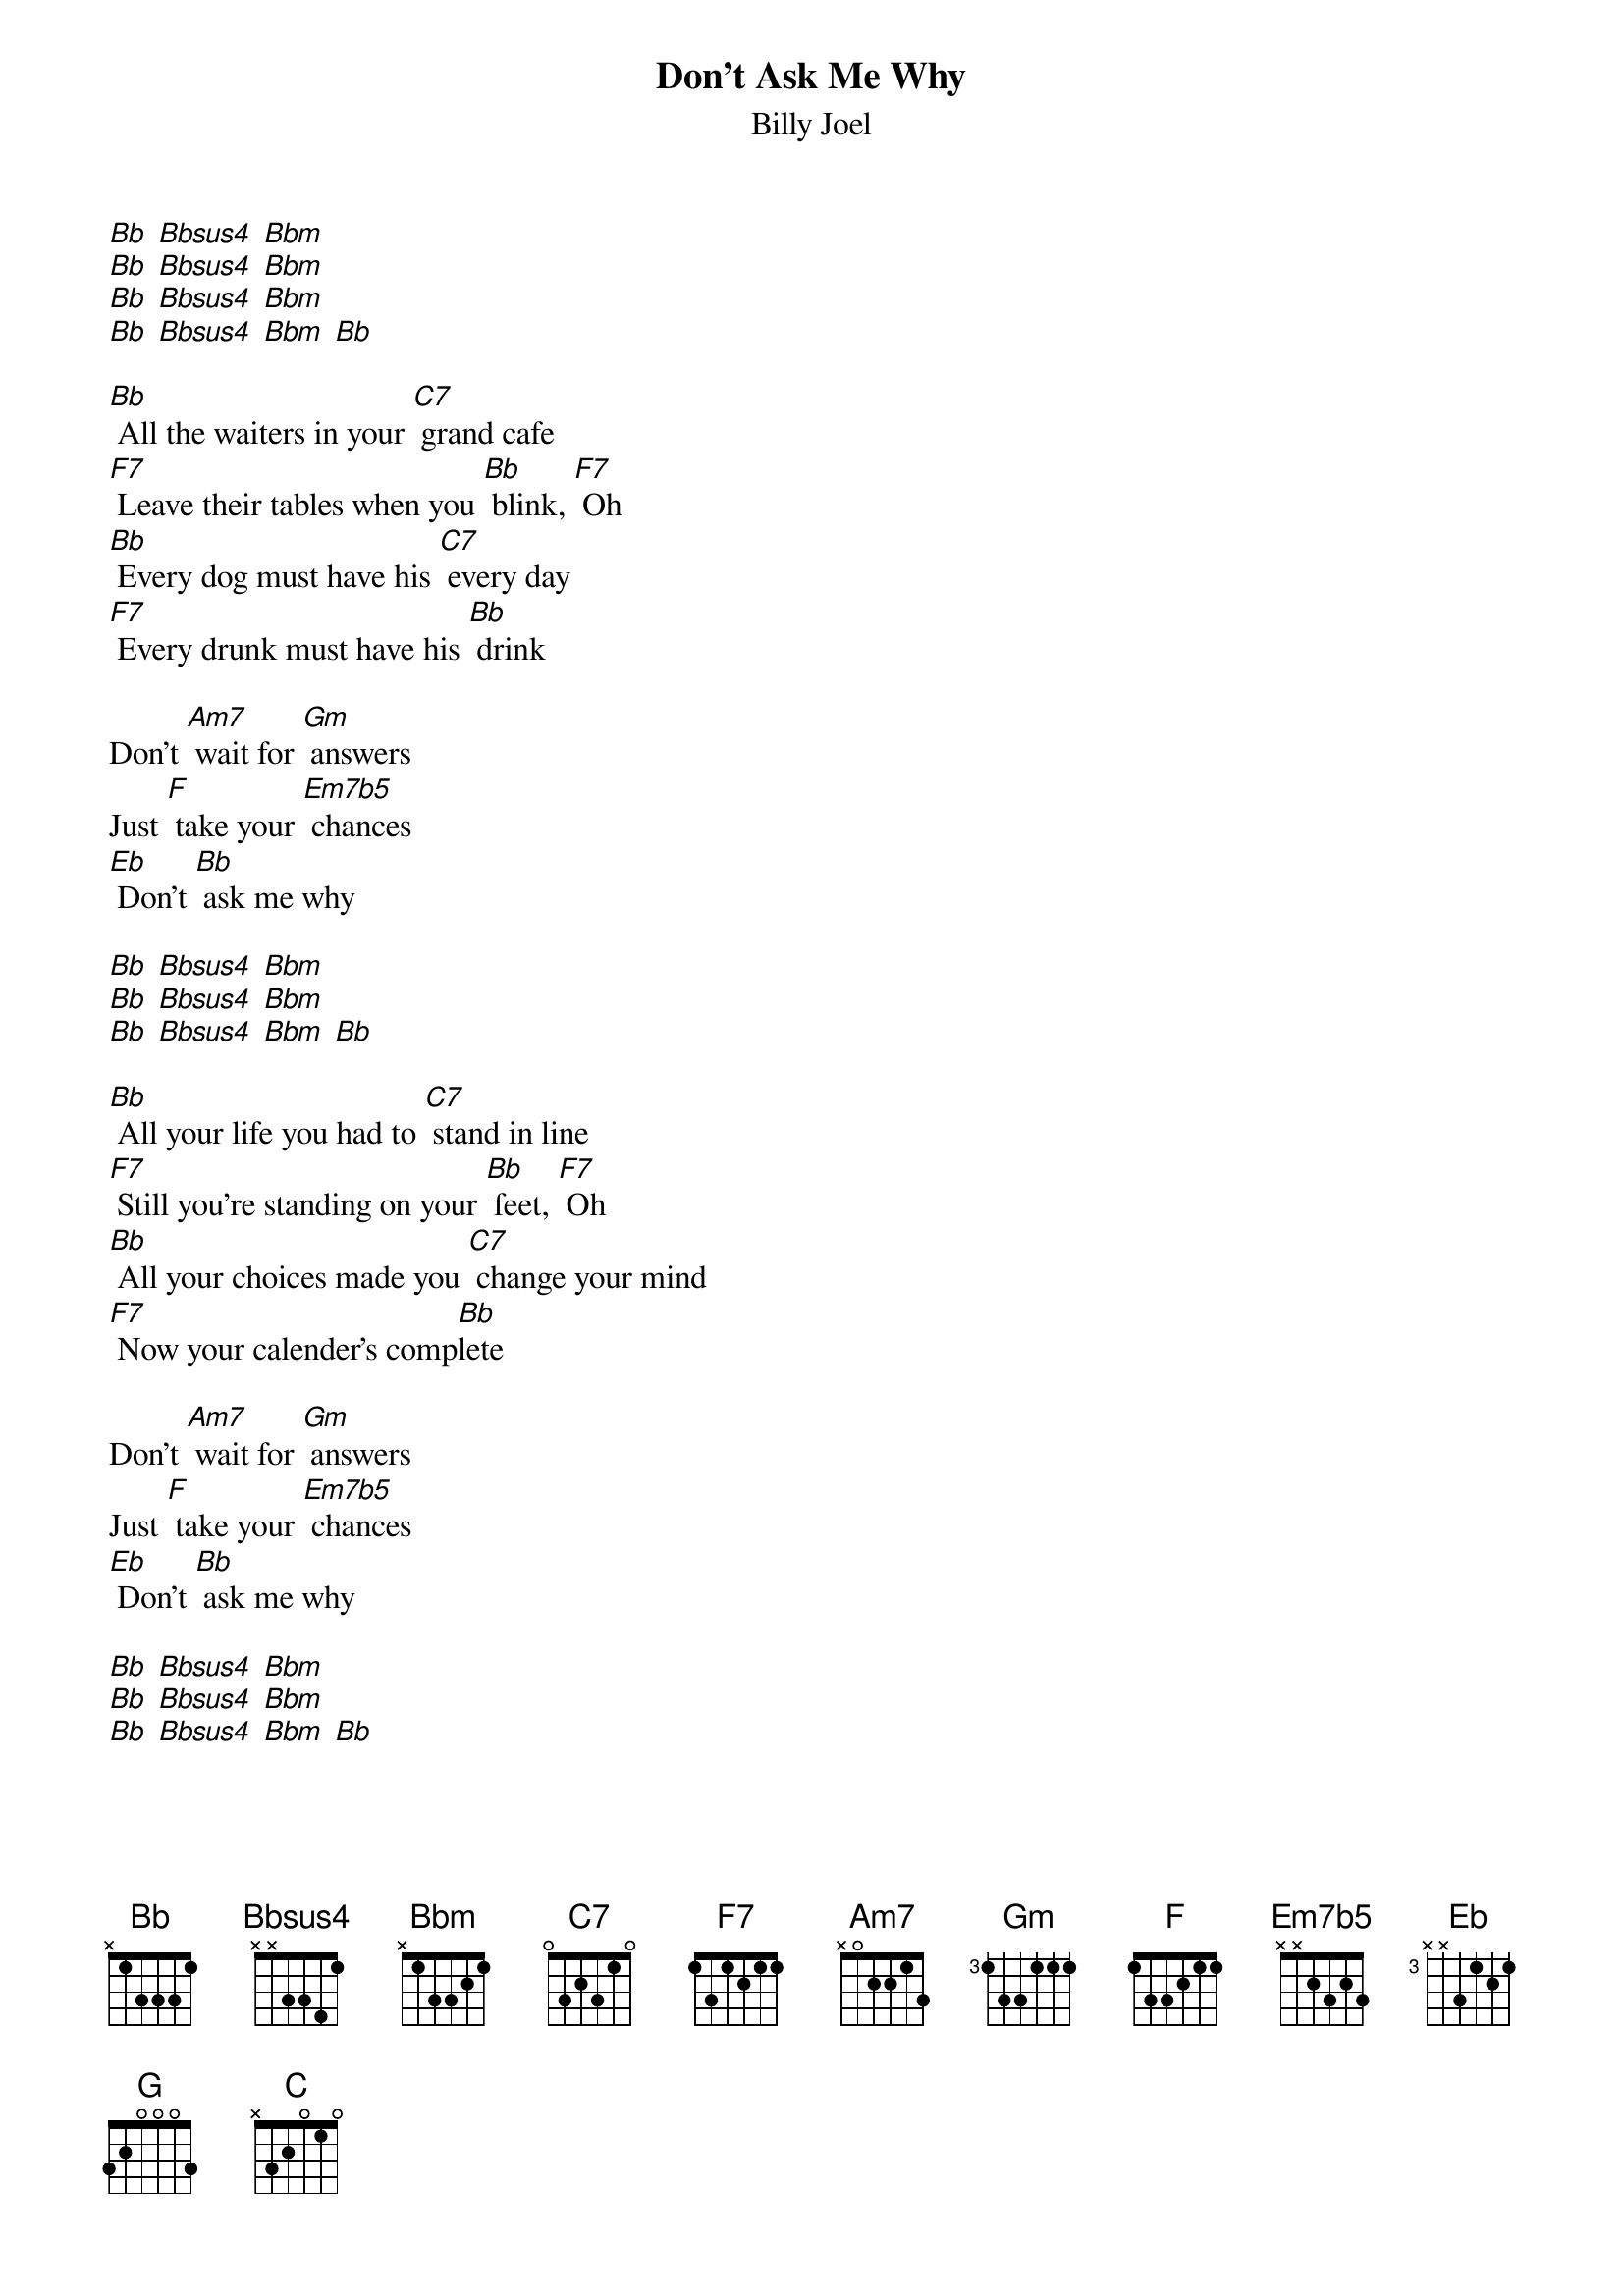 {t: Don't Ask Me Why}
{st: Billy Joel}

[Bb] [Bbsus4] [Bbm]
[Bb] [Bbsus4] [Bbm]
[Bb] [Bbsus4] [Bbm]
[Bb] [Bbsus4] [Bbm] [Bb]

[Bb] All the waiters in your [C7] grand cafe
[F7] Leave their tables when you [Bb] blink, [F7] Oh
[Bb] Every dog must have his [C7] every day
[F7] Every drunk must have his [Bb] drink

Don't [Am7] wait for [Gm] answers
Just [F] take your [Em7b5] chances
[Eb] Don't [Bb] ask me why

[Bb] [Bbsus4] [Bbm]
[Bb] [Bbsus4] [Bbm]
[Bb] [Bbsus4] [Bbm] [Bb]

[Bb] All your life you had to [C7] stand in line
[F7] Still you're standing on your [Bb] feet, [F7] Oh
[Bb] All your choices made you [C7] change your mind
[F7] Now your calender's comp[Bb]lete

Don't [Am7] wait for [Gm] answers
Just [F] take your [Em7b5] chances
[Eb] Don't [Bb] ask me why

[Bb] [Bbsus4] [Bbm]
[Bb] [Bbsus4] [Bbm]
[Bb] [Bbsus4] [Bbm] [Bb]

Mmm, [F] You can say the human heart
Is [Eb] only make believe
and [F] I am only fighting fire with [Bb] fire [Eb] [Bb]
but [G] you are still a victim
of the [C] accidents you leave
as [G] sure as I'm a victim of de[C7]si [F7] yi yire

[Bb] All the servants in your [C7] new hotel
[F7] throw their roses at your [Bb] feet, [F7] Oh
[Bb] Fool them all but baby [C7] I can tell
[F7] You're no stranger to the [Bb] street

Don't [Am7] ask for [Gm] favors
Don't [F] talk to [Em7b5] strangers
[Eb] Don't [Bb] ask me why

[Bb] [Bbsus4] [Bbm]
[Bb] [Bbsus4] [Bbm]
[Bb] [Bbsus4] [Bbm] [Bb]

Instrumental
[F] [Eb] [F] [Bb]
[G] [C] [G] [C7] [F7]

[Bb] Yesterday you were an [C7] only child
[F7] now your ghosts have gone [Bb] away, [F7] Oh
[Bb] You can kill them in the [C7] classic style
[F7] Now you parlez vous fran[Bb]cais

Don't [Am7] wait for [Gm] answers
You [F] took your [Em7b5] chances
[Eb] Don't [Bb] ask me why

[Bb] [Bbsus4] [Bbm]
[Bb] [Bbsus4] [Bbm]
[Bb] [Bbsus4] [Bbm] [Bb]

Don't ask me why
[Bb] [Bbsus4] [Bbm]
[Bb] [Bbsus4] [Bbm]
[Bb] [Bbsus4] [Bbm] [Bb]
